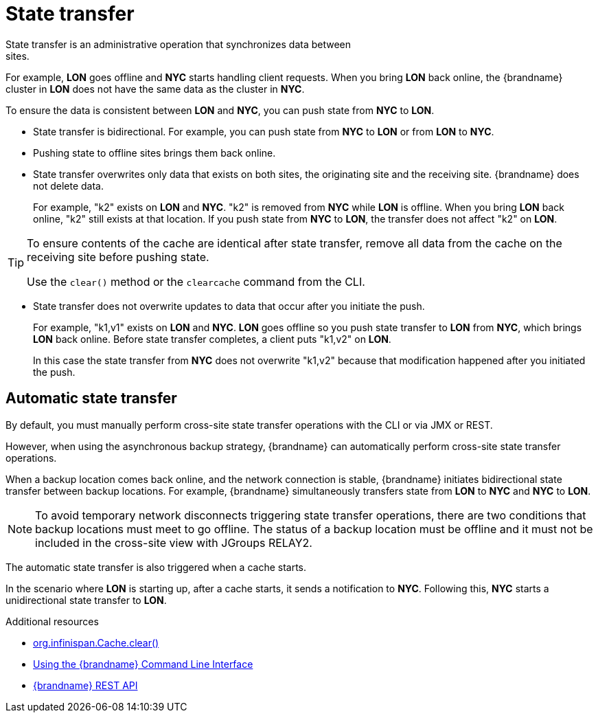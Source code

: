 [id='cross-site-state-transfer_{context}']
= State transfer
State transfer is an administrative operation that synchronizes data between
sites.

For example, **LON** goes offline and **NYC** starts handling client requests.
When you bring **LON** back online, the {brandname} cluster in **LON** does not
have the same data as the cluster in **NYC**.

To ensure the data is consistent between **LON** and **NYC**, you can push
state from **NYC** to **LON**.

* State transfer is bidirectional. For example, you can push state from **NYC**
to **LON** or from **LON** to **NYC**.
* Pushing state to offline sites brings them back online.
* State transfer overwrites only data that exists on both sites, the originating site and the receiving site. {brandname} does not delete data.
+
For example, "k2" exists on **LON** and **NYC**. "k2" is removed from **NYC**
while **LON** is offline. When you bring **LON** back online, "k2" still exists
at that location. If you push state from **NYC** to **LON**, the transfer does
not affect "k2" on **LON**.

[TIP]
====
To ensure contents of the cache are identical after state transfer, remove all
data from the cache on the receiving site before pushing state.

Use the `clear()` method or the [command]`clearcache` command from the CLI.
====

* State transfer does not overwrite updates to data that occur after you
initiate the push.
+
For example, "k1,v1" exists on **LON** and **NYC**. **LON** goes offline so you
push state transfer to **LON** from **NYC**, which brings **LON** back online.
Before state transfer completes, a client puts "k1,v2" on **LON**.
+
In this case the state transfer from **NYC** does not overwrite "k1,v2" because
that modification happened after you initiated the push.

[discrete]
== Automatic state transfer

By default, you must manually perform cross-site state transfer operations with the CLI or via JMX or REST.

However, when using the asynchronous backup strategy, {brandname} can automatically perform cross-site state transfer operations.

When a backup location comes back online, and the network connection is stable, {brandname} initiates bidirectional state transfer between backup locations.
For example, {brandname} simultaneously transfers state from **LON** to **NYC** and **NYC** to **LON**.

[NOTE]
====
To avoid temporary network disconnects triggering state transfer operations, there are two conditions that backup locations must meet to go offline.
The status of a backup location must be offline and it must not be included in the cross-site view with JGroups RELAY2.
====

The automatic state transfer is also triggered when a cache starts.

In the scenario where **LON** is starting up, after a cache starts, it sends a notification to **NYC**.
Following this, **NYC** starts a unidirectional state transfer to **LON**.

[role="_additional-resources"]
.Additional resources
* link:../../apidocs/org/infinispan/Cache.html#clear()[org.infinispan.Cache.clear()]
* link:{cli_docs}[Using the {brandname} Command Line Interface]
* link:{rest_docs}[{brandname} REST API]

